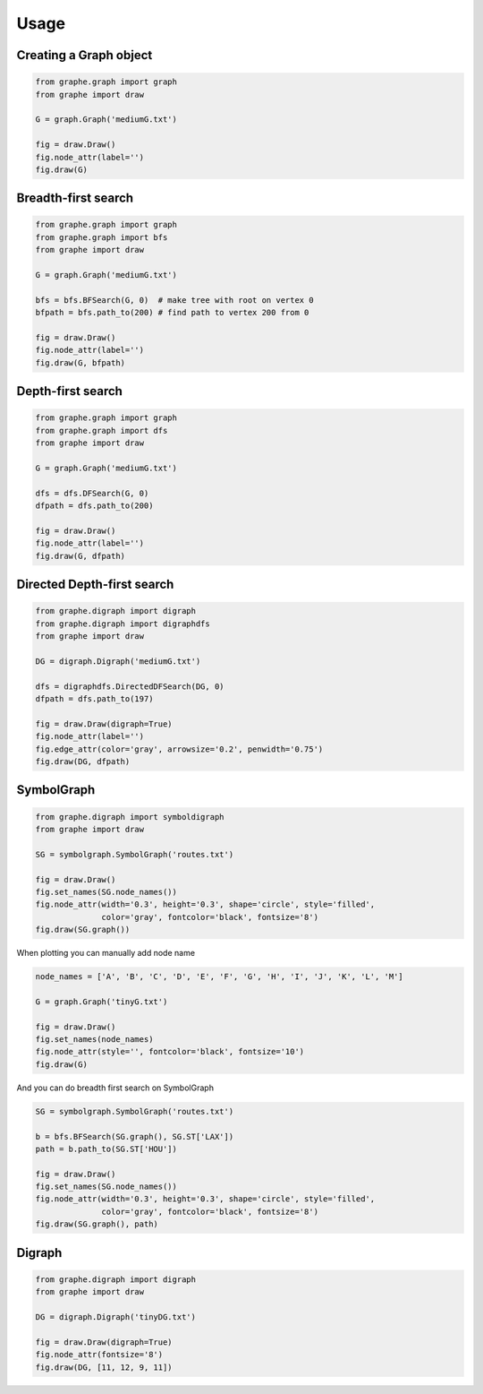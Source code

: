 Usage
=====


Creating a Graph object
-----------------------

.. code-block:: python

  from graphe.graph import graph
  from graphe import draw

  G = graph.Graph('mediumG.txt')

  fig = draw.Draw()
  fig.node_attr(label='')
  fig.draw(G)

.. image:: images/graph.png
  :width: 500


Breadth-first search
--------------------

.. code-block:: python

  from graphe.graph import graph
  from graphe.graph import bfs
  from graphe import draw

  G = graph.Graph('mediumG.txt')

  bfs = bfs.BFSearch(G, 0)  # make tree with root on vertex 0
  bfpath = bfs.path_to(200) # find path to vertex 200 from 0

  fig = draw.Draw()
  fig.node_attr(label='')
  fig.draw(G, bfpath)

.. image:: images/short.png
  :width: 500


Depth-first search
--------------------

.. code-block:: python

  from graphe.graph import graph
  from graphe.graph import dfs
  from graphe import draw

  G = graph.Graph('mediumG.txt')

  dfs = dfs.DFSearch(G, 0)
  dfpath = dfs.path_to(200)

  fig = draw.Draw()
  fig.node_attr(label='')
  fig.draw(G, dfpath)

.. image:: images/long.png
  :width: 500


Directed Depth-first search
---------------------------

.. code-block:: python

  from graphe.digraph import digraph
  from graphe.digraph import digraphdfs
  from graphe import draw

  DG = digraph.Digraph('mediumG.txt')

  dfs = digraphdfs.DirectedDFSearch(DG, 0)
  dfpath = dfs.path_to(197)

  fig = draw.Draw(digraph=True)
  fig.node_attr(label='')
  fig.edge_attr(color='gray', arrowsize='0.2', penwidth='0.75')
  fig.draw(DG, dfpath)

.. image:: images/digraph_dfs.png
  :width: 600


SymbolGraph
-----------

.. code-block:: python

  from graphe.digraph import symboldigraph
  from graphe import draw

  SG = symbolgraph.SymbolGraph('routes.txt')

  fig = draw.Draw()
  fig.set_names(SG.node_names())
  fig.node_attr(width='0.3', height='0.3', shape='circle', style='filled',
                color='gray', fontcolor='black', fontsize='8')
  fig.draw(SG.graph())

.. image:: images/symbolg.png
  :width: 500



When plotting you can manually add node name

.. code-block:: python

  node_names = ['A', 'B', 'C', 'D', 'E', 'F', 'G', 'H', 'I', 'J', 'K', 'L', 'M']

  G = graph.Graph('tinyG.txt')

  fig = draw.Draw()
  fig.set_names(node_names)
  fig.node_attr(style='', fontcolor='black', fontsize='10')
  fig.draw(G)

.. image:: images/node_names.png
  :width: 500


And you can do breadth first search on SymbolGraph

.. code-block:: python

  SG = symbolgraph.SymbolGraph('routes.txt')

  b = bfs.BFSearch(SG.graph(), SG.ST['LAX'])
  path = b.path_to(SG.ST['HOU'])

  fig = draw.Draw()
  fig.set_names(SG.node_names())
  fig.node_attr(width='0.3', height='0.3', shape='circle', style='filled',
                color='gray', fontcolor='black', fontsize='8')
  fig.draw(SG.graph(), path)

.. image:: images/symbol_graph_bfs.png
  :width: 500


Digraph
-------

.. code-block:: python

  from graphe.digraph import digraph
  from graphe import draw

  DG = digraph.Digraph('tinyDG.txt')

  fig = draw.Draw(digraph=True)
  fig.node_attr(fontsize='8')
  fig.draw(DG, [11, 12, 9, 11])

.. image:: images/digraph_loop.png
  :width: 500
